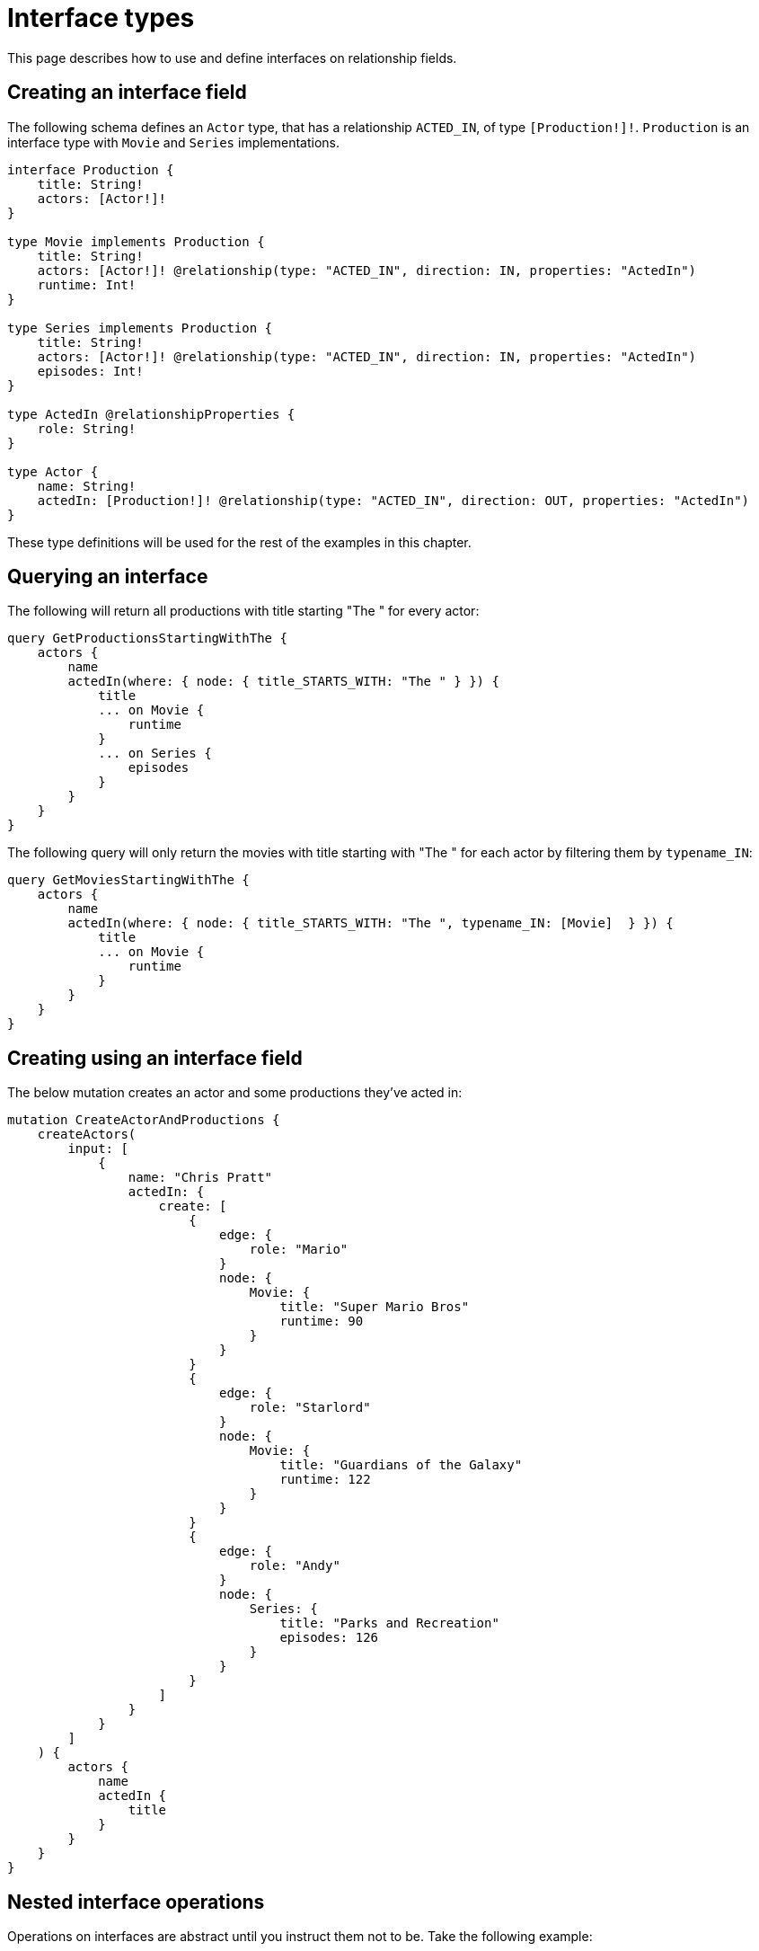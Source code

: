[[type-definitions-interfaces]]
= Interface types
:page-aliases: type-definitions/interfaces.adoc
:description: This page describes how to use and define interfaces on relationship fields.


This page describes how to use and define interfaces on relationship fields.

== Creating an interface field

The following schema defines an `Actor` type, that has a relationship `ACTED_IN`, of type `[Production!]!`.
`Production` is an interface type with `Movie` and `Series` implementations.

[source, graphql, indent=0]
----
interface Production {
    title: String!
    actors: [Actor!]!
}

type Movie implements Production {
    title: String!
    actors: [Actor!]! @relationship(type: "ACTED_IN", direction: IN, properties: "ActedIn")
    runtime: Int!
}

type Series implements Production {
    title: String!
    actors: [Actor!]! @relationship(type: "ACTED_IN", direction: IN, properties: "ActedIn")
    episodes: Int!
}

type ActedIn @relationshipProperties {
    role: String!
}

type Actor {
    name: String!
    actedIn: [Production!]! @relationship(type: "ACTED_IN", direction: OUT, properties: "ActedIn")
}
----

These type definitions will be used for the rest of the examples in this chapter.

[[type-definitions-interfaced-types-querying]]
== Querying an interface

The following will return all productions with title starting "The " for every actor:

[source, graphql, indent=0]
----
query GetProductionsStartingWithThe {
    actors {
        name
        actedIn(where: { node: { title_STARTS_WITH: "The " } }) {
            title
            ... on Movie {
                runtime
            }
            ... on Series {
                episodes
            }
        }
    }
}
----

The following query will only return the movies with title starting with "The " for each actor by filtering them by `typename_IN`:

[source, graphql, indent=0]
----
query GetMoviesStartingWithThe {
    actors {
        name
        actedIn(where: { node: { title_STARTS_WITH: "The ", typename_IN: [Movie]  } }) {
            title
            ... on Movie {
                runtime
            }
        }
    }
}
----

== Creating using an interface field

The below mutation creates an actor and some productions they've acted in:

[source, graphql, indent=0]
----
mutation CreateActorAndProductions {
    createActors(
        input: [
            {
                name: "Chris Pratt"
                actedIn: {
                    create: [
                        {
                            edge: {
                                role: "Mario"
                            }
                            node: {
                                Movie: {
                                    title: "Super Mario Bros"
                                    runtime: 90
                                }
                            }
                        }
                        {
                            edge: {
                                role: "Starlord"
                            }
                            node: {
                                Movie: {
                                    title: "Guardians of the Galaxy"
                                    runtime: 122
                                }
                            }
                        }
                        {
                            edge: {
                                role: "Andy"
                            }
                            node: {
                                Series: {
                                    title: "Parks and Recreation"
                                    episodes: 126
                                }
                            }
                        }
                    ]
                }
            }
        ]
    ) {
        actors {
            name
            actedIn {
                title
            }
        }
    }
}
----

== Nested interface operations

Operations on interfaces are abstract until you instruct them not to be. 
Take the following example:

[source, graphql, indent=0]
----
mutation CreateActorAndProductions {
    updateActors(
        where: { name: "Woody Harrelson" }
        connect: {
            actedIn: {
                where: { node: { title: "Zombieland" } }
                connect: { actors: { where: { node: { name: "Emma Stone" } } } }
            }
        }
    ) {
        actors {
            name
            actedIn {
                title
            }
        }
    }
}
----

The above mutation:

. Finds any `Actor` nodes with the name "Woody Harrelson".
. Connects the "Woody Harrelson" node to a `Production` node with the title "Zombieland".
. Connects the connected `Production` node to any `Actor` nodes with the name "Emma Stone".


== Querying an interface

In order to set which implementations are returned by a query, a filter `where` needs to be applied.
For example, the following query returns all productions (`movies` and `series`) with title starting "The " for every actor:

[source, graphql, indent=0]
----
query GetProductionsStartingWithThe {
    actors {
        name
        actedIn(where: { node: { title_STARTS_WITH: "The " } }) {
            title
            ... on Movie {
                runtime
            }
            ... on Series {
                episodes
            }
        }
    }
}
----
